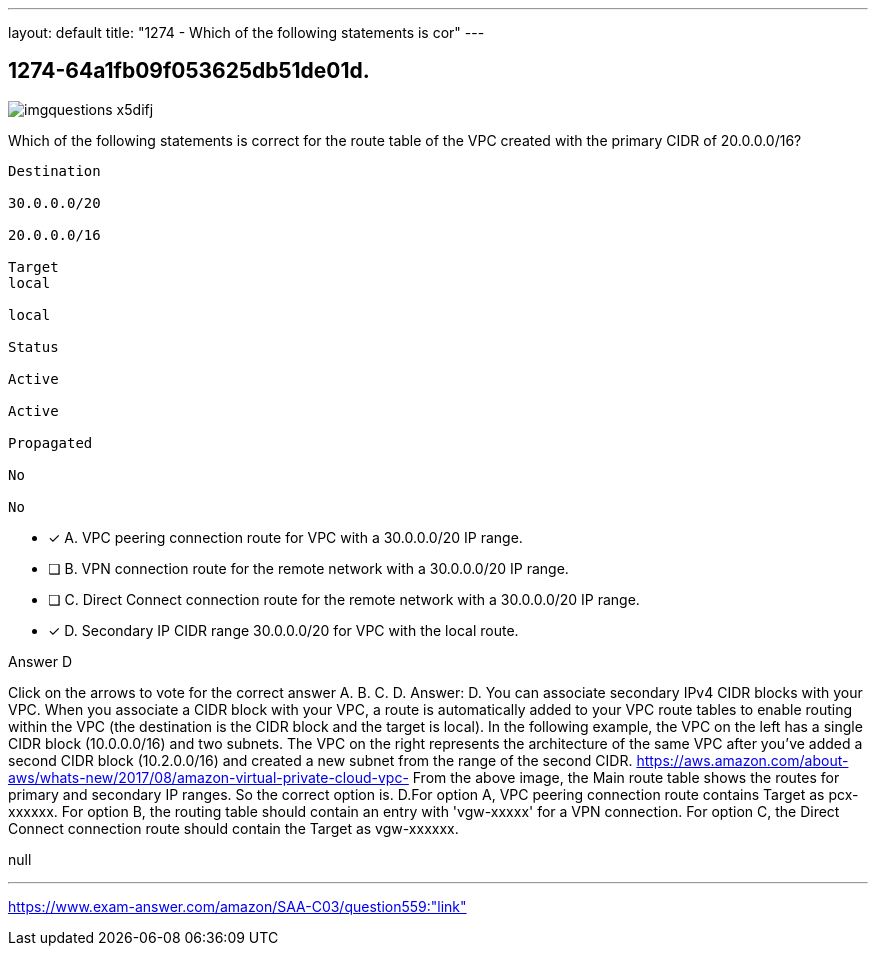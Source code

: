 ---
layout: default 
title: "1274 - Which of the following statements is cor"
---


[.question]
== 1274-64a1fb09f053625db51de01d.



[.image]
--

image::https://eaeastus2.blob.core.windows.net/optimizedimages/static/images/AWS-Certified-Solutions-Architect-Associate/question/imgquestions_x5difj.png[]

--


****

[.query]
--
Which of the following statements is correct for the route table of the VPC created with the primary CIDR of 20.0.0.0/16?


[source,java]
----
Destination

30.0.0.0/20

20.0.0.0/16

Target
local

local

Status

Active

Active

Propagated

No

No
----


--

[.list]
--
* [*] A. VPC peering connection route for VPC with a 30.0.0.0/20 IP range.
* [ ] B. VPN connection route for the remote network with a 30.0.0.0/20 IP range.
* [ ] C. Direct Connect connection route for the remote network with a 30.0.0.0/20 IP range.
* [*] D. Secondary IP CIDR range 30.0.0.0/20 for VPC with the local route.

--
****

[.answer]
Answer D

[.explanation]
--
Click on the arrows to vote for the correct answer
A.
B.
C.
D.
Answer: D.
You can associate secondary IPv4 CIDR blocks with your VPC.
When you associate a CIDR block with your VPC, a route is automatically added to your VPC route tables to enable routing within the VPC (the destination is the CIDR block and the target is local).
In the following example, the VPC on the left has a single CIDR block (10.0.0.0/16) and two subnets.
The VPC on the right represents the architecture of the same VPC after you've added a second CIDR block (10.2.0.0/16) and created a new subnet from the range of the second CIDR.
https://aws.amazon.com/about-aws/whats-new/2017/08/amazon-virtual-private-cloud-vpc-
From the above image, the Main route table shows the routes for primary and secondary IP ranges.
So the correct option is.
D.For option A, VPC peering connection route contains Target as pcx-xxxxxx.
For option B, the routing table should contain an entry with 'vgw-xxxxx' for a VPN connection.
For option C, the Direct Connect connection route should contain the Target as vgw-xxxxxx.
--

[.ka]
null

'''



https://www.exam-answer.com/amazon/SAA-C03/question559:"link"


